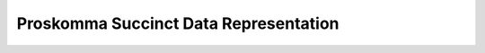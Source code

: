 .. _implementation_succinct:

######################################
Proskomma Succinct Data Representation
######################################
